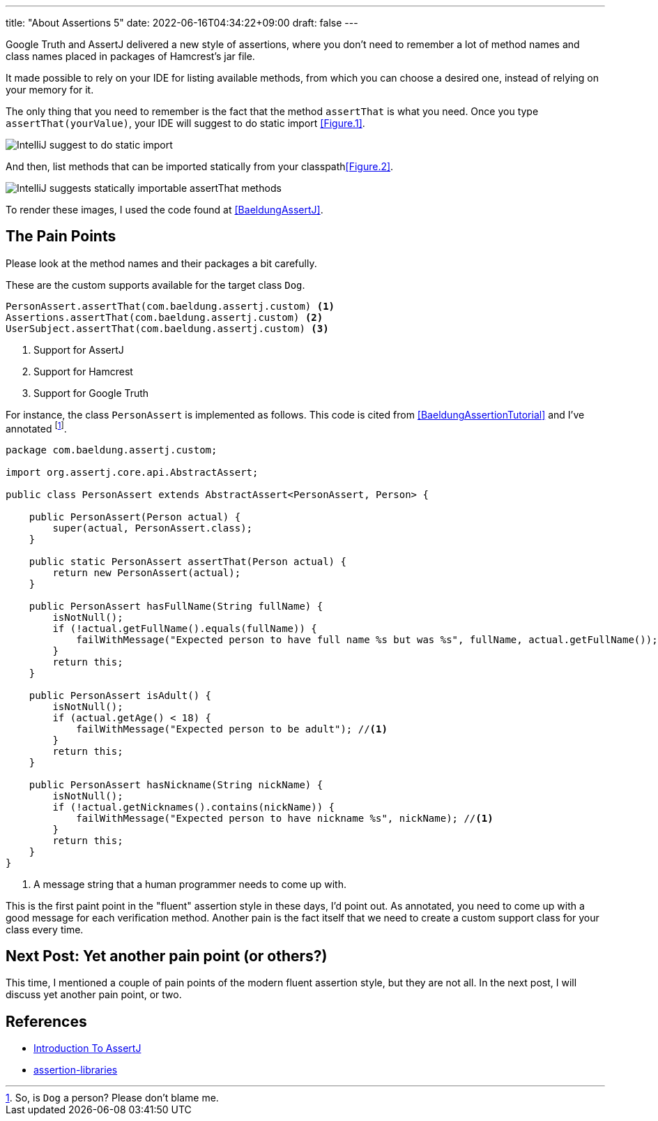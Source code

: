 ---
title: "About Assertions 5"
date: 2022-06-16T04:34:22+09:00
draft: false
---

Google Truth and AssertJ delivered a new style of assertions, where you don't need to remember a lot of method names and class names placed in packages of Hamcrest's jar file.

It made possible to rely on your IDE for listing available methods, from which you can choose a desired one, instead of relying on your memory for it.

The only thing that you need to remember is the fact that the method `assertThat` is what you need.
Once you type `assertThat(yourValue)`, your IDE will suggest to do static import <<Figure.1>>.

[[Figure.1]]
image:../images/about-assertions-5_codecompletion-1.png[IntelliJ suggest to do static import]

And then, list methods that can be imported statically from your classpath<<Figure.2>>.

[[Figure.2]]
image:../images/about-assertions-5_codecompletion-2.png[IntelliJ suggests statically importable assertThat methods,,,role=right]

To render these images, I used the code found at <<BaeldungAssertJ>>.

== The Pain Points

Please look at the method names and their packages a bit carefully.

These are the custom supports available for the target class `Dog`.
----
PersonAssert.assertThat(com.baeldung.assertj.custom) <1>
Assertions.assertThat(com.baeldung.assertj.custom) <2>
UserSubject.assertThat(com.baeldung.assertj.custom) <3>
----
<1> Support for AssertJ
<2> Support for Hamcrest
<3> Support for Google Truth


For instance, the class `PersonAssert` is implemented as follows.
This code is cited from <<BaeldungAssertionTutorial>> and I've annotated footnote:[So, is `Dog` a person?
Please don't blame me.].

[source,java]
----
package com.baeldung.assertj.custom;

import org.assertj.core.api.AbstractAssert;

public class PersonAssert extends AbstractAssert<PersonAssert, Person> {

    public PersonAssert(Person actual) {
        super(actual, PersonAssert.class);
    }

    public static PersonAssert assertThat(Person actual) {
        return new PersonAssert(actual);
    }

    public PersonAssert hasFullName(String fullName) {
        isNotNull();
        if (!actual.getFullName().equals(fullName)) {
            failWithMessage("Expected person to have full name %s but was %s", fullName, actual.getFullName()); //<1>
        }
        return this;
    }

    public PersonAssert isAdult() {
        isNotNull();
        if (actual.getAge() < 18) {
            failWithMessage("Expected person to be adult"); //<1>
        }
        return this;
    }

    public PersonAssert hasNickname(String nickName) {
        isNotNull();
        if (!actual.getNicknames().contains(nickName)) {
            failWithMessage("Expected person to have nickname %s", nickName); //<1>
        }
        return this;
    }
}
----
<1> A message string that a human programmer needs to come up with.

This is the first paint point in the "fluent" assertion style in these days, I'd point out.
As annotated, you need to come up with a good message for each verification method.
Another pain is the fact itself that we need to create a custom support class for your class every time.

== Next Post: Yet another pain point (or others?)

This time, I mentioned a couple of pain points of the modern fluent assertion style, but they are not all.
In the next post, I will discuss yet another pain point, or two.

== References

- [[BaeldungAssertJ]] https://www.baeldung.com/introduction-to-assertj[Introduction To AssertJ]
- [[BaeldungAssertionTutorial]] https://github.com/eugenp/tutorials/tree/master/testing-modules/assertion-libraries[assertion-libraries]